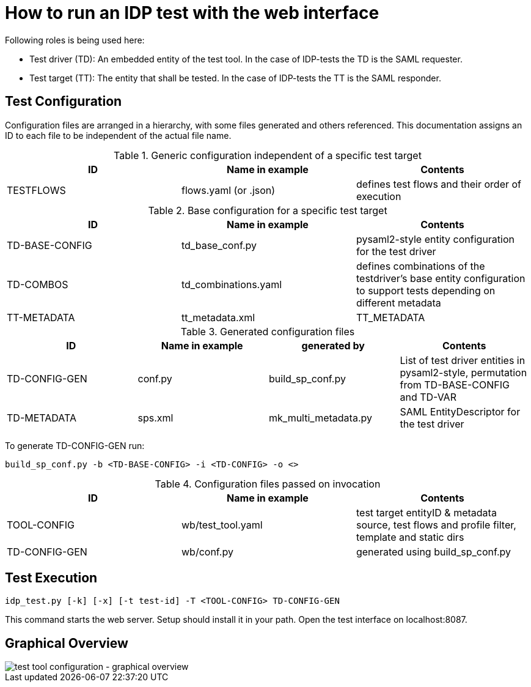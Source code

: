 = How to run an IDP test with the web interface

Following roles is being used here:

- Test driver (TD): An embedded entity of the test tool. In the case of IDP-tests
  the TD is the SAML requester.
- Test target (TT): The entity that shall be tested. In the case of IDP-tests
  the TT is the SAML responder.

== Test Configuration

Configuration files are arranged in a hierarchy, with some files generated and others referenced. This documentation
assigns an ID to each file to be independent of the actual file name.

.Generic configuration independent of a specific test target
[cols="3", options="header"]
|===
|ID|Name in example|Contents
|TESTFLOWS|flows.yaml (or .json)|defines test flows and their order of execution
|===

.Base configuration for a specific test target
[cols="3", options="header"]
|===
|ID|Name in example|Contents
|TD-BASE-CONFIG|td_base_conf.py|pysaml2-style entity configuration for the test driver
|TD-COMBOS|td_combinations.yaml|defines combinations of the testdriver's base entity configuration to support tests depending on different metadata
|TT-METADATA|tt_metadata.xml|TT_METADATA|Metadata aggregate that needs to contain the test target's entityID (imported)
|===

.Generated configuration files
[cols="4", options="header"]
|===
|ID|Name in example|generated by|Contents
|TD-CONFIG-GEN|conf.py|build_sp_conf.py |List of test driver entities in pysaml2-style, permutation from TD-BASE-CONFIG and TD-VAR
|TD-METADATA|sps.xml|mk_multi_metadata.py|SAML EntityDescriptor for the test driver
|===

To generate TD-CONFIG-GEN run:

    build_sp_conf.py -b <TD-BASE-CONFIG> -i <TD-CONFIG> -o <>

.Configuration files passed on invocation
[cols="3", options="header"]
|=====
|ID|Name in example|Contents
|TOOL-CONFIG|wb/test_tool.yaml| test target entityID & metadata source, test flows and profile filter, template and static dirs
|TD-CONFIG-GEN|wb/conf.py| generated using build_sp_conf.py
|=====

== Test Execution

    idp_test.py [-k] [-x] [-t test-id] -T <TOOL-CONFIG> TD-CONFIG-GEN

This command starts the web server. Setup should install it in your path.
Open the test interface on localhost:8087.

== Graphical Overview

image::testtool-conf.png[test tool configuration - graphical overview]

